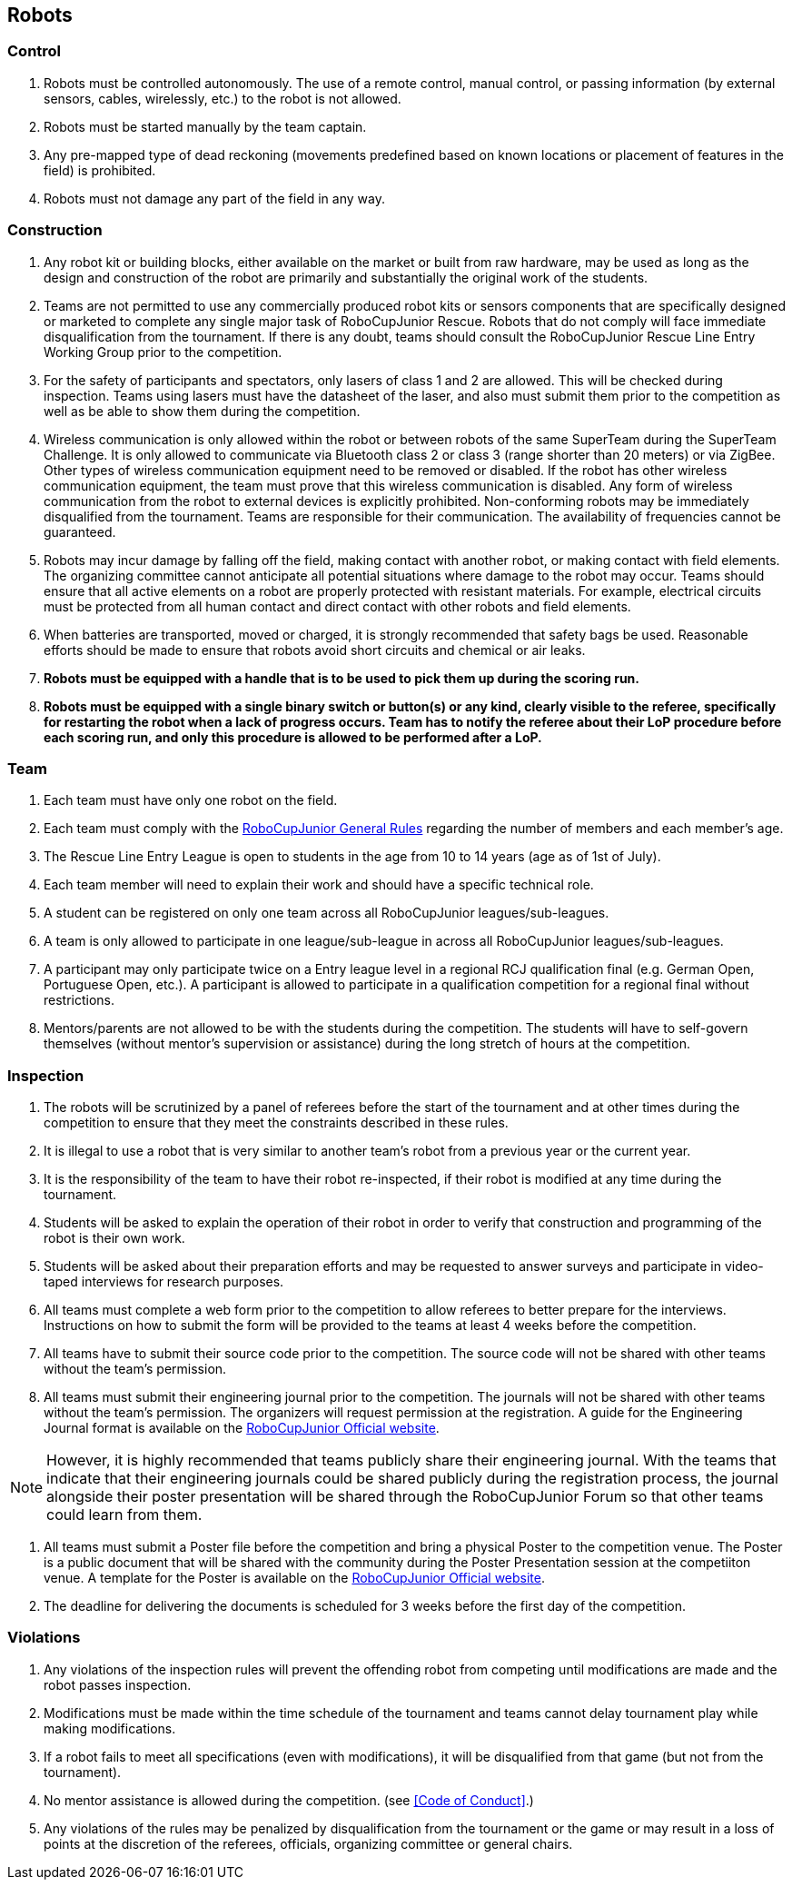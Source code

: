 == Robots

=== Control

. Robots must be controlled autonomously. The use of a remote control, manual control, or passing information (by external sensors, cables, wirelessly, etc.) to the robot is not allowed.

. Robots must be started manually by the team captain.

. Any pre-mapped type of dead reckoning (movements predefined based on known locations or placement of features in the field) is prohibited.

. Robots must not damage any part of the field in any way.

=== Construction

. Any robot kit or building blocks, either available on the market or built from raw hardware, may be used as long as the design and construction of the robot are primarily and substantially the original work of the students.

. Teams are not permitted to use any commercially produced robot kits or sensors components that are specifically designed or marketed to complete any single major task of RoboCupJunior Rescue. Robots that do not comply will face immediate disqualification from the tournament.  If there is any doubt, teams should consult the RoboCupJunior Rescue Line Entry Working Group prior to the competition.

. For the safety of participants and spectators, only lasers of class 1 and 2 are allowed. This will be
checked during inspection. Teams using lasers must have the datasheet of the laser, and also must
submit them prior to the competition as well as be able to show them during the competition.

. Wireless communication is only allowed within the robot or between robots of the same SuperTeam during the SuperTeam Challenge.
It is only allowed to communicate via Bluetooth class 2 or class 3 (range shorter than 20 meters) or via ZigBee.
Other types of wireless communication equipment need to be removed or disabled.
If the robot has other wireless communication equipment, the team must prove that this wireless communication is disabled.
Any form of wireless communication from the robot to external devices is explicitly prohibited.
Non-conforming robots may be immediately disqualified from the tournament.
Teams are responsible for their communication.
The availability of frequencies cannot be guaranteed.

. Robots may incur damage by falling off the field, making contact with another robot, or making contact with field elements.  The organizing committee cannot anticipate all potential situations where damage to the robot may occur. Teams should ensure that all active elements on a robot are properly protected with resistant materials. For example, electrical circuits must be protected from all human contact and direct contact with other robots and field elements.

. When batteries are transported, moved or charged, it is strongly recommended that safety bags be used. Reasonable efforts should be made to ensure that robots avoid short circuits and chemical or air leaks.

. *Robots must be equipped with a handle that is to be used to pick them up during the scoring run.*

. *Robots must be equipped with a single binary switch or button(s) or any kind, clearly visible to
the referee, specifically for restarting the robot when a lack of progress occurs. Team has to notify the referee about their LoP procedure before each scoring run, and only this procedure is allowed to be performed after a LoP.*

=== Team

. Each team must have only one robot on the field.

. Each team must comply with the https://junior.robocup.org/robocupjunior-general-rules/[RoboCupJunior General Rules] regarding the number of members and each member's age.

. The Rescue Line Entry League is open to students in the age from 10 to 14 years (age as of
1st of July).

. Each team member will need to explain their work and should have a specific technical role.

. A student can be registered on only one team across all RoboCupJunior leagues/sub-leagues.

. A team is only allowed to participate in one league/sub-league in across all RoboCupJunior
leagues/sub-leagues.

. A participant may only participate twice on a Entry league level in a regional RCJ qualification
final (e.g. German Open, Portuguese Open, etc.). A participant is allowed to participate in a qualification competition for a regional final without restrictions.

. Mentors/parents are not allowed to be with the students during the competition. The students will have to self-govern themselves (without mentor's supervision or assistance) during the long stretch of hours at the competition.

=== Inspection

. The robots will be scrutinized by a panel of referees before the start of the tournament and at other times during the competition to ensure that they meet the constraints described in these rules.

. It is illegal to use a robot that is very similar to another team’s robot from a previous year or the current year.

. It is the responsibility of the team to have their robot re-inspected, if their robot is modified at any time during the tournament.

. Students will be asked to explain the operation of their robot in order to verify that construction and programming of the robot is their own work.

. Students will be asked about their preparation efforts and may be requested to answer surveys and participate in video-taped interviews for research purposes.

. All teams must complete a web form prior to the competition to allow referees to better prepare for the interviews.  Instructions on how to submit the form will be provided to the teams at least 4 weeks before the competition.

. All teams have to submit their source code prior to the competition. The source code will not be shared with other teams without the team’s permission.

. All teams must submit their engineering journal prior to the competition. The journals will not be shared with other teams without the team’s permission.
The organizers will request permission at the registration.
A guide for the Engineering Journal format is available
on the https://junior.robocup.org/rcj-rescue-line/[RoboCupJunior Official website].

NOTE: However, it is highly recommended that teams publicly share their engineering journal. With the teams that indicate that their engineering journals could be shared publicly during the registration process, the journal alongside their poster presentation will be shared through the RoboCupJunior Forum so that other teams could learn from them.

. All teams must submit a Poster file before the competition and bring a physical Poster to the competition venue.
The Poster is a public document that will be shared with the community during the Poster Presentation session at the competiiton venue.
A template for the Poster is available on the https://junior.robocup.org/rcj-rescue-line/[RoboCupJunior Official website].

. The deadline for delivering the documents is scheduled for 3 weeks before the first day of the competition.

=== Violations

. Any violations of the inspection rules will prevent the offending robot from competing until modifications are made and the robot passes inspection.

. Modifications must be made within the time schedule of the tournament and teams cannot delay tournament play while making modifications.

. If a robot fails to meet all specifications (even with modifications), it will be disqualified from that game (but not from the tournament).

. No mentor assistance is allowed during the competition. (see <<Code of Conduct>>.)

. Any violations of the rules may be penalized by disqualification from the tournament or the game or may result in a loss of points at the discretion of the referees, officials, organizing committee or general chairs.
